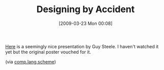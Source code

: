 #+POSTID: 2096
#+DATE: [2009-03-23 Mon 00:08]
#+OPTIONS: toc:nil num:nil todo:nil pri:nil tags:nil ^:nil TeX:nil
#+CATEGORY: Link
#+TAGS: Programming, philosophy
#+TITLE: Designing by Accident

[[http://video.google.com/videoplay?docid=2972857259372904575&ei=M-iySbjIMaqIqQOw7enyAw&q=guy+steele][Here]] is a seemingly nice presentation by Guy Steele. I haven't watched it yet but the original poster vouched for it.

(via [[http://groups.google.com/group/comp.lang.scheme/browse_thread/thread/6186fa58f3700d8b][comp.lang.scheme]])




